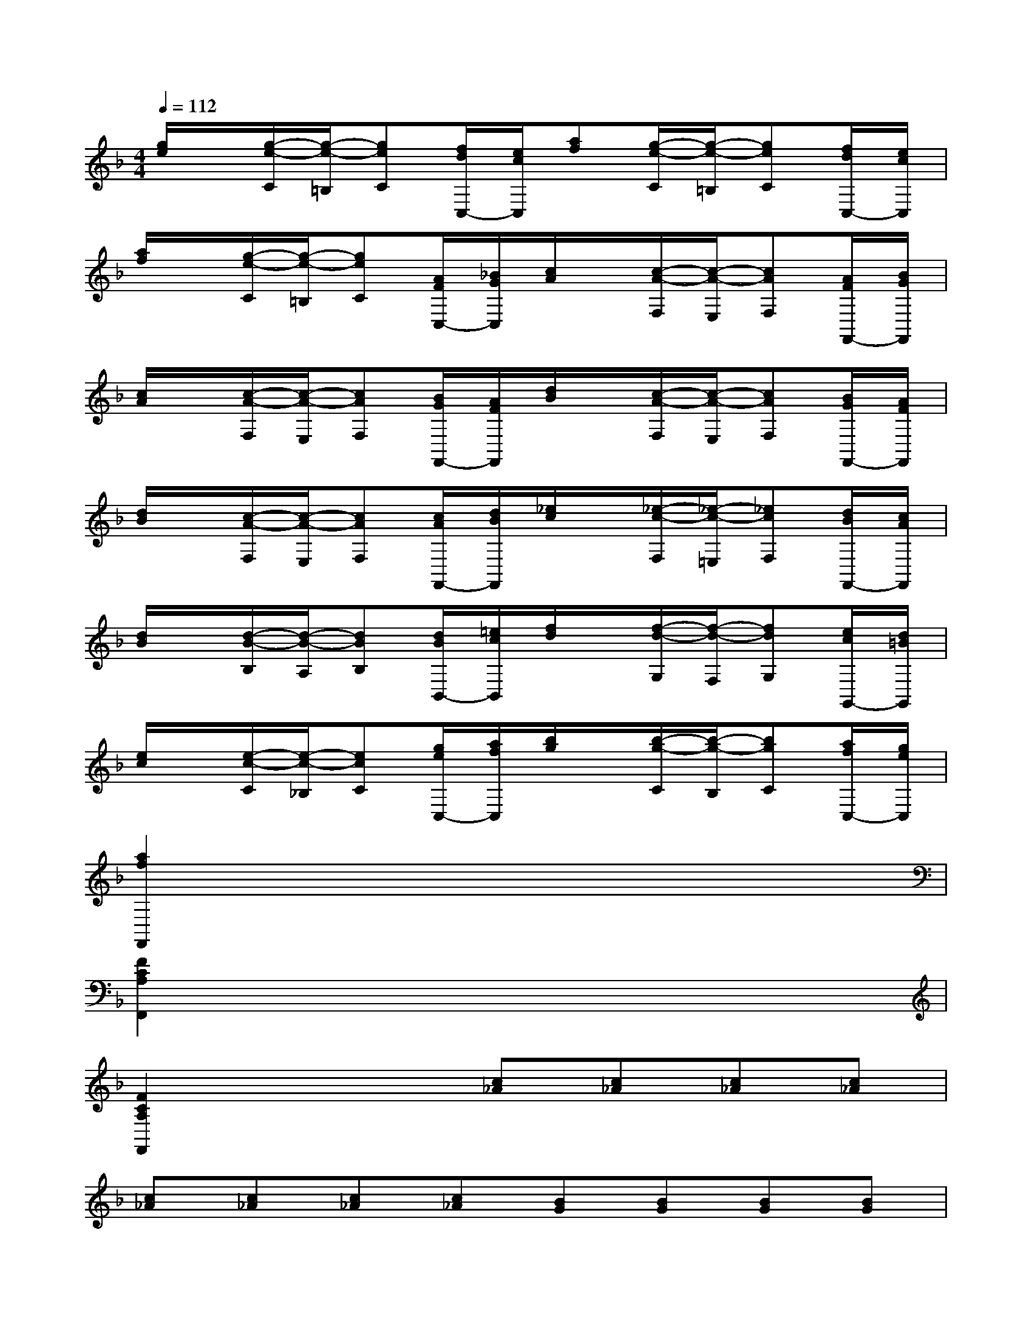X:1
T:
M:4/4
L:1/8
Q:1/4=112
K:F%1flats
V:1
[g/2e/2]x/2[g/2-e/2-C/2][g/2-e/2-=B,/2][geC][f/2d/2C,/2-][e/2c/2C,/2][af][g/2-e/2-C/2][g/2-e/2-=B,/2][geC][f/2d/2C,/2-][e/2c/2C,/2]|
[a/2f/2]x/2[g/2-e/2-C/2][g/2-e/2-=B,/2][geC][A/2F/2C,/2-][_B/2G/2C,/2][c/2A/2]x/2[c/2-A/2-F,/2][c/2-A/2-E,/2][cAF,][A/2F/2F,,/2-][B/2G/2F,,/2]|
[c/2A/2]x/2[c/2-A/2-F,/2][c/2-A/2-E,/2][cAF,][B/2G/2F,,/2-][A/2F/2F,,/2][d/2B/2]x/2[c/2-A/2-F,/2][c/2-A/2-E,/2][cAF,][B/2G/2F,,/2-][A/2F/2F,,/2]|
[d/2B/2]x/2[c/2-A/2-F,/2][c/2-A/2-E,/2][cAF,][c/2A/2F,,/2-][d/2B/2F,,/2][_e/2c/2]x/2[_e/2-c/2-F,/2][_e/2-c/2-=E,/2][_ecF,][d/2B/2F,,/2-][c/2A/2F,,/2]|
[d/2B/2]x/2[d/2-B/2-B,/2][d/2-B/2-A,/2][dBB,][d/2B/2B,,/2-][=e/2c/2B,,/2][f/2d/2]x/2[f/2-d/2-G,/2][f/2-d/2-F,/2][fdG,][e/2c/2G,,/2-][d/2=B/2G,,/2]|
[e/2c/2]x/2[e/2-c/2-C/2][e/2-c/2-_B,/2][ecC][g/2e/2C,/2-][a/2f/2C,/2][b/2g/2]x/2[b/2-g/2-C/2][b/2-g/2-B,/2][bgC][a/2f/2C,/2-][g/2e/2C,/2]|
[a2f2F,,2]x6|
[F2C2A,2F,,2]x6|
[F2C2A,2F,,2]x2[c_A][c_A][c_A][c_A]|
[c_A][c_A][c_A][c_A][BG][BG][BG][BG]|
[BG][BG][BG][BG][_AF][_AF][_AF][_AF]|
[_AF][_AF][_AF][_AF][GE][GE][GE][GE]|
[_AF][_AF][_AF][_AF][_AF][_AF][_AF][_AF]|
[c_A][c_A][c_A][c_A][c_A][c_A][c_A][c_A]|
[BG][BG][BG][BG][BG][BG][BG][BG]|
[_AF][_AF][_AF][_AF][_AF][_AF][_AF][_AF]